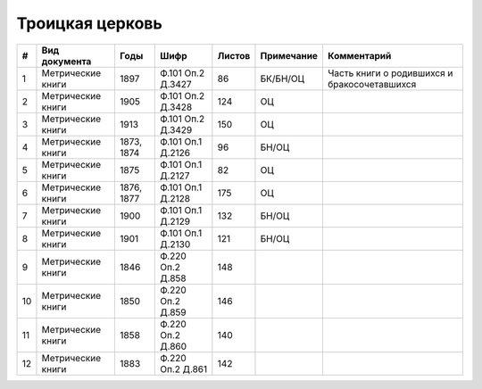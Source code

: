 
.. Church datasheet RST template
.. Autogenerated by cfp-sphinx.py

.. index:: Троицкая церковь

Троицкая церковь
================

.. list-table::
   :header-rows: 1

   * - #
     - Вид документа
     - Годы
     - Шифр
     - Листов
     - Примечание
     - Комментарий

   * - 1
     - Метрические книги
     - 1897
     - Ф.101 Оп.2 Д.3427
     - 86
     - БК/БН/ОЦ
     - Часть книги о родившихся и бракосочетавшихся
   * - 2
     - Метрические книги
     - 1905
     - Ф.101 Оп.2 Д.3428
     - 124
     - ОЦ
     - 
   * - 3
     - Метрические книги
     - 1913
     - Ф.101 Оп.2 Д.3429
     - 150
     - ОЦ
     - 
   * - 4
     - Метрические книги
     - 1873, 1874
     - Ф.101 Оп.1 Д.2126
     - 96
     - БН/ОЦ
     - 
   * - 5
     - Метрические книги
     - 1875
     - Ф.101 Оп.1 Д.2127
     - 82
     - ОЦ
     - 
   * - 6
     - Метрические книги
     - 1876, 1877
     - Ф.101 Оп.1 Д.2128
     - 175
     - ОЦ
     - 
   * - 7
     - Метрические книги
     - 1900
     - Ф.101 Оп.1 Д.2129
     - 132
     - БН/ОЦ
     - 
   * - 8
     - Метрические книги
     - 1901
     - Ф.101 Оп.1 Д.2130
     - 121
     - БН/ОЦ
     - 
   * - 9
     - Метрические книги
     - 1846
     - Ф.220 Оп.2 Д.858
     - 148
     - 
     - 
   * - 10
     - Метрические книги
     - 1850
     - Ф.220 Оп.2 Д.859
     - 146
     - 
     - 
   * - 11
     - Метрические книги
     - 1858
     - Ф.220 Оп.2 Д.860
     - 140
     - 
     - 
   * - 12
     - Метрические книги
     - 1883
     - Ф.220 Оп.2 Д.861
     - 142
     - 
     - 


